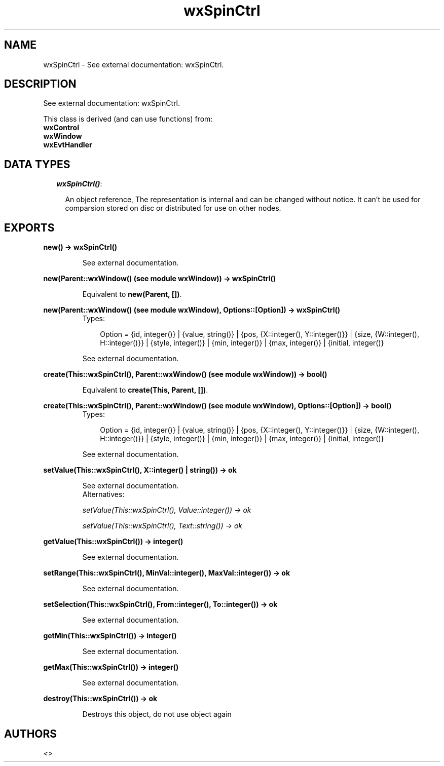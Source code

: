 .TH wxSpinCtrl 3 "wxErlang 0.99" "" "Erlang Module Definition"
.SH NAME
wxSpinCtrl \- See external documentation: wxSpinCtrl.
.SH DESCRIPTION
.LP
See external documentation: wxSpinCtrl\&.
.LP
This class is derived (and can use functions) from: 
.br
\fBwxControl\fR\& 
.br
\fBwxWindow\fR\& 
.br
\fBwxEvtHandler\fR\& 
.SH "DATA TYPES"

.RS 2
.TP 2
.B
\fIwxSpinCtrl()\fR\&:

.RS 2
.LP
An object reference, The representation is internal and can be changed without notice\&. It can\&'t be used for comparsion stored on disc or distributed for use on other nodes\&.
.RE
.RE
.SH EXPORTS
.LP
.B
new() -> wxSpinCtrl()
.br
.RS
.LP
See external documentation\&.
.RE
.LP
.B
new(Parent::wxWindow() (see module wxWindow)) -> wxSpinCtrl()
.br
.RS
.LP
Equivalent to \fBnew(Parent, [])\fR\&\&.
.RE
.LP
.B
new(Parent::wxWindow() (see module wxWindow), Options::[Option]) -> wxSpinCtrl()
.br
.RS
.TP 3
Types:

Option = {id, integer()} | {value, string()} | {pos, {X::integer(), Y::integer()}} | {size, {W::integer(), H::integer()}} | {style, integer()} | {min, integer()} | {max, integer()} | {initial, integer()}
.br
.RE
.RS
.LP
See external documentation\&.
.RE
.LP
.B
create(This::wxSpinCtrl(), Parent::wxWindow() (see module wxWindow)) -> bool()
.br
.RS
.LP
Equivalent to \fBcreate(This, Parent, [])\fR\&\&.
.RE
.LP
.B
create(This::wxSpinCtrl(), Parent::wxWindow() (see module wxWindow), Options::[Option]) -> bool()
.br
.RS
.TP 3
Types:

Option = {id, integer()} | {value, string()} | {pos, {X::integer(), Y::integer()}} | {size, {W::integer(), H::integer()}} | {style, integer()} | {min, integer()} | {max, integer()} | {initial, integer()}
.br
.RE
.RS
.LP
See external documentation\&.
.RE
.LP
.B
setValue(This::wxSpinCtrl(), X::integer() | string()) -> ok
.br
.RS
.LP
See external documentation\&. 
.br
Alternatives:
.LP
\fI setValue(This::wxSpinCtrl(), Value::integer()) -> ok \fR\& 
.LP
\fI setValue(This::wxSpinCtrl(), Text::string()) -> ok \fR\& 
.RE
.LP
.B
getValue(This::wxSpinCtrl()) -> integer()
.br
.RS
.LP
See external documentation\&.
.RE
.LP
.B
setRange(This::wxSpinCtrl(), MinVal::integer(), MaxVal::integer()) -> ok
.br
.RS
.LP
See external documentation\&.
.RE
.LP
.B
setSelection(This::wxSpinCtrl(), From::integer(), To::integer()) -> ok
.br
.RS
.LP
See external documentation\&.
.RE
.LP
.B
getMin(This::wxSpinCtrl()) -> integer()
.br
.RS
.LP
See external documentation\&.
.RE
.LP
.B
getMax(This::wxSpinCtrl()) -> integer()
.br
.RS
.LP
See external documentation\&.
.RE
.LP
.B
destroy(This::wxSpinCtrl()) -> ok
.br
.RS
.LP
Destroys this object, do not use object again
.RE
.SH AUTHORS
.LP

.I
<>